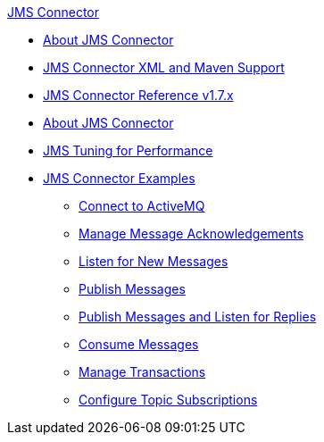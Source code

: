 .xref:index.adoc[JMS Connector]
* xref:index.adoc[About JMS Connector]
* xref:jms-xml-maven.adoc[JMS Connector XML and Maven Support]
* xref:jms-connector-reference.adoc[JMS Connector Reference v1.7.x]
* xref:jms-about.adoc[About JMS Connector]
* xref:jms-performance.adoc[JMS Tuning for Performance]
* xref:jms-examples.adoc[JMS Connector Examples]
** xref:jms-activemq-configuration.adoc[Connect to ActiveMQ]
** xref:jms-ack.adoc[Manage Message Acknowledgements]
** xref:jms-listener.adoc[Listen for New Messages]
** xref:jms-publish.adoc[Publish Messages]
** xref:jms-publish-consume.adoc[Publish Messages and Listen for Replies]
** xref:jms-consume.adoc[Consume Messages]
** xref:jms-transactions.adoc[Manage Transactions]
** xref:jms-topic-subscription.adoc[Configure Topic Subscriptions]
